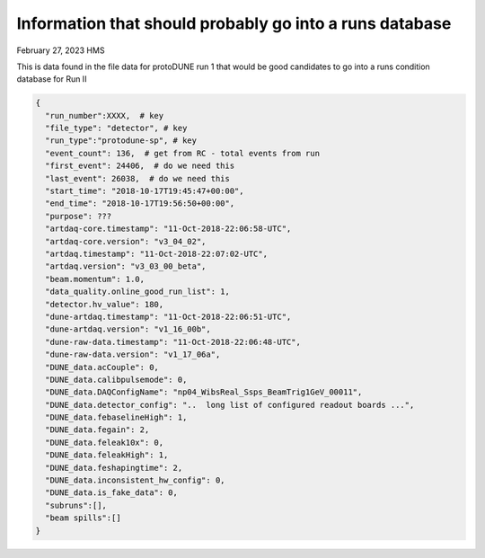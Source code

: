 Information that should probably go into a runs database
--------------------------------------------------------

February 27, 2023 HMS

This is data found in the file data for protoDUNE run 1 that would be good candidates to go into a runs condition database for Run II

.. code-block:: javascript

    {
      "run_number":XXXX,  # key
      "file_type": "detector", # key
      "run_type":"protodune-sp", # key
      "event_count": 136,  # get from RC - total events from run
      "first_event": 24406,  # do we need this
      "last_event": 26038,  # do we need this
      "start_time": "2018-10-17T19:45:47+00:00",
      "end_time": "2018-10-17T19:56:50+00:00",
      "purpose": ???
      "artdaq-core.timestamp": "11-Oct-2018-22:06:58-UTC",
      "artdaq-core.version": "v3_04_02",
      "artdaq.timestamp": "11-Oct-2018-22:07:02-UTC",
      "artdaq.version": "v3_03_00_beta",
      "beam.momentum": 1.0,
      "data_quality.online_good_run_list": 1,
      "detector.hv_value": 180,
      "dune-artdaq.timestamp": "11-Oct-2018-22:06:51-UTC",
      "dune-artdaq.version": "v1_16_00b",
      "dune-raw-data.timestamp": "11-Oct-2018-22:06:48-UTC",
      "dune-raw-data.version": "v1_17_06a",
      "DUNE_data.acCouple": 0,
      "DUNE_data.calibpulsemode": 0,
      "DUNE_data.DAQConfigName": "np04_WibsReal_Ssps_BeamTrig1GeV_00011",
      "DUNE_data.detector_config": "..  long list of configured readout boards ...",
      "DUNE_data.febaselineHigh": 1,
      "DUNE_data.fegain": 2,
      "DUNE_data.feleak10x": 0,
      "DUNE_data.feleakHigh": 1,
      "DUNE_data.feshapingtime": 2,
      "DUNE_data.inconsistent_hw_config": 0,
      "DUNE_data.is_fake_data": 0,
      "subruns":[],
      "beam spills":[]
    }
